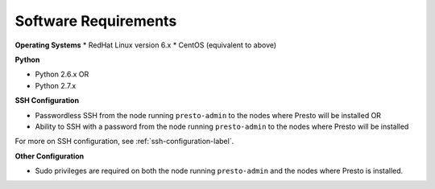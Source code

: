 =====================
Software Requirements
=====================

**Operating Systems**
* RedHat Linux version 6.x		
* CentOS (equivalent to above)

**Python**

* Python 2.6.x OR
* Python 2.7.x

**SSH Configuration**

* Passwordless SSH from the node running ``presto-admin`` to the nodes where Presto will be installed OR
* Ability to SSH with a password from the node running ``presto-admin`` to the nodes where Presto will be installed

For more on SSH configuration, see :ref:`ssh-configuration-label`.

**Other Configuration**

* Sudo privileges  are required on both the node running ``presto-admin`` and
  the nodes where Presto is installed.
